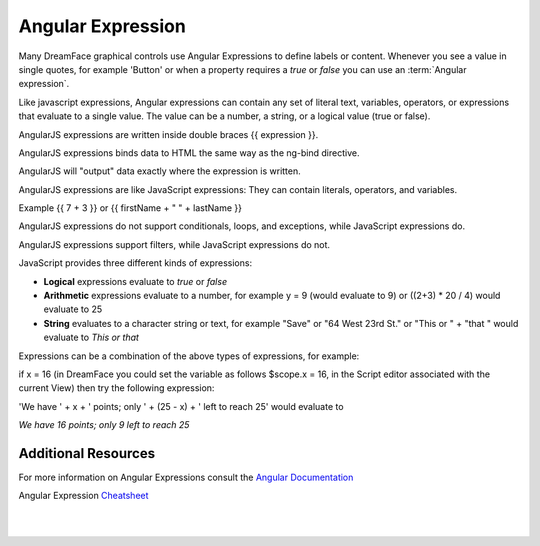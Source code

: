 .. _angular-expression-label:

Angular Expression
==================

Many DreamFace graphical controls use Angular Expressions to define labels or content. Whenever you see a value in
single quotes, for example 'Button' or when a property requires a *true* or *false* you can use an :term:`Angular expression`.

Like javascript expressions, Angular expressions can contain any set of literal text, variables, operators, or expressions
that evaluate to a single value. The value can be a number, a string, or a logical value (true or false).

AngularJS expressions are written inside double braces {{ expression }}.

AngularJS expressions binds data to HTML the same way as the ng-bind directive.

AngularJS will "output" data exactly where the expression is written.

AngularJS expressions are like JavaScript expressions: They can contain literals, operators, and variables.

Example {{ 7 + 3 }} or {{ firstName + " " + lastName }}

AngularJS expressions do not support conditionals, loops, and exceptions, while JavaScript expressions do.

AngularJS expressions support filters, while JavaScript expressions do not.


JavaScript provides three different kinds of expressions:

* **Logical** expressions evaluate to *true* or *false*
* **Arithmetic** expressions evaluate to a number, for example y = 9 (would evaluate to 9) or ((2+3) * 20 / 4) would evaluate to 25
* **String** evaluates to a character string or text, for example "Save" or "64 West 23rd St." or "This or " + "that " would evaluate to *This or that*

Expressions can be a combination of the above types of expressions, for example:

if x = 16 (in DreamFace you could set the variable as follows $scope.x = 16, in the Script editor associated with the current View)
then try the following expression:

'We have ' + x + ' points; only ' + (25 - x) + ' left to reach 25' would evaluate to

*We have 16 points; only 9 left to reach 25*



Additional Resources
^^^^^^^^^^^^^^^^^^^

For more information on Angular Expressions consult the `Angular Documentation <https://docs.angularjs.org/guide/expression>`_

Angular Expression `Cheatsheet <https://docs.angularjs.org/guide/expression>`_

|
|
